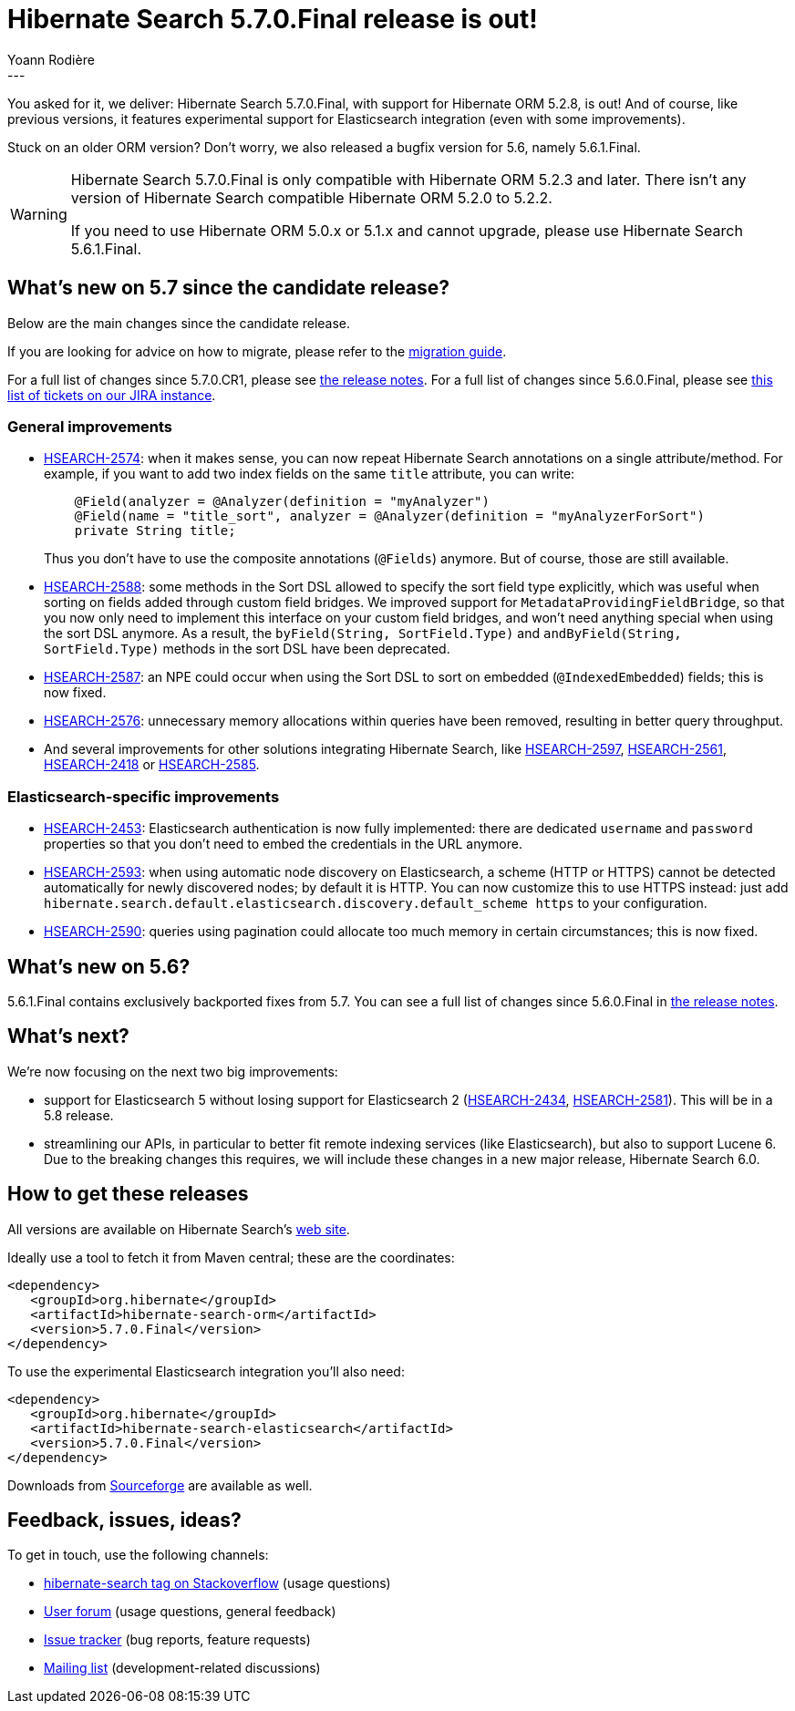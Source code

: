= Hibernate Search 5.7.0.Final release is out!
Yoann Rodière
:awestruct-tags: [ "Hibernate Search", "Elasticsearch", "Releases" ]
:awestruct-layout: blog-post
:awestruct-project: search
---

You asked for it, we deliver: Hibernate Search 5.7.0.Final, with support for Hibernate ORM 5.2.8, is out!
And of course, like previous versions, it features experimental support for Elasticsearch integration
(even with some improvements).

Stuck on an older ORM version? Don't worry, we also released a bugfix version for 5.6, namely 5.6.1.Final.

[WARNING]
====
Hibernate Search 5.7.0.Final is only compatible with Hibernate ORM 5.2.3 and later. There isn't any version of Hibernate Search compatible Hibernate ORM 5.2.0 to 5.2.2.

If you need to use Hibernate ORM 5.0.x or 5.1.x and cannot upgrade,
please use Hibernate Search 5.6.1.Final.
====

== What's new on 5.7 since the candidate release?

Below are the main changes since the candidate release.

If you are looking for advice on how to migrate, please refer to the
https://hibernate.org/search/documentation/migrate/5.7/[migration guide].

For a full list of changes since 5.7.0.CR1, please see https://hibernate.atlassian.net/secure/ReleaseNote.jspa?projectId=10061&version=27300[the release notes].
For a full list of changes since 5.6.0.Final, please see https://hibernate.atlassian.net/issues/?jql=fixVersion%20in%20(5.7.0.Alpha1%2C%205.7.0.Beta1%2C%205.7.0.Beta2%2C%205.7.0.CR1%2C%205.7.0.Final)%20AND%20fixVersion%20not%20in%20(5.6.0.Alpha1%2C%205.6.0.Alpha2%2C%205.6.0.Alpha3%2C%205.6.0.Beta1%2C%205.6.0.Beta2%2C%205.6.0.Beta3%2C%205.6.0.Beta4%2C%205.6.0.CR1%2C%205.6.0.Final)[this list of tickets on our JIRA instance].

=== General improvements

 * https://hibernate.atlassian.net/browse/HSEARCH-2574[HSEARCH-2574]: when it makes sense,
   you can now repeat Hibernate Search annotations on a single attribute/method.
   For example, if you want to add two index fields on the same `title` attribute, you can write:
+
====
[source, Java]
----
    @Field(analyzer = @Analyzer(definition = "myAnalyzer")
    @Field(name = "title_sort", analyzer = @Analyzer(definition = "myAnalyzerForSort")
    private String title;
====
+
Thus you don't have to use the composite annotations (`@Fields`) anymore.
But of course, those are still available.
 * https://hibernate.atlassian.net/browse/HSEARCH-2588[HSEARCH-2588]: some methods in the Sort DSL allowed to specify
   the sort field type explicitly, which was useful when sorting on fields added through custom field bridges.
   We improved support for `MetadataProvidingFieldBridge`,
   so that you now only need to implement this interface on your custom field bridges,
   and won't need anything special when using the sort DSL anymore.
   As a result, the `byField(String, SortField.Type)` and `andByField(String, SortField.Type)` methods
   in the sort DSL have been deprecated.  
 * https://hibernate.atlassian.net/browse/HSEARCH-2587[HSEARCH-2587]: an NPE could occur when using the Sort DSL to sort on embedded (`@IndexedEmbedded`) fields; this is now fixed.
 * https://hibernate.atlassian.net/browse/HSEARCH-2576[HSEARCH-2576]: unnecessary memory allocations within queries have
   been removed, resulting in better query throughput.
 * And several improvements for other solutions integrating Hibernate Search, like https://hibernate.atlassian.net/browse/HSEARCH-2597[HSEARCH-2597], https://hibernate.atlassian.net/browse/HSEARCH-2561[HSEARCH-2561], https://hibernate.atlassian.net/browse/HSEARCH-2418[HSEARCH-2418] or https://hibernate.atlassian.net/browse/HSEARCH-2585[HSEARCH-2585].


=== Elasticsearch-specific improvements

 * https://hibernate.atlassian.net/browse/HSEARCH-2453[HSEARCH-2453]: Elasticsearch authentication is now fully implemented: there are dedicated `username` and `password` properties so that you don't need to embed the credentials in the URL anymore.
 * https://hibernate.atlassian.net/browse/HSEARCH-2593[HSEARCH-2593]: when using automatic node discovery on Elasticsearch, a scheme (HTTP or HTTPS) cannot be detected automatically for newly discovered nodes; by default it is HTTP. You can now customize this to use HTTPS instead: just add `hibernate.search.default.elasticsearch.discovery.default_scheme https` to your configuration.
 * https://hibernate.atlassian.net/browse/HSEARCH-2590[HSEARCH-2590]: queries using pagination could allocate too much memory in certain circumstances; this is now fixed.

== What's new on 5.6?

5.6.1.Final contains exclusively backported fixes from 5.7. You can see a full list of changes since 5.6.0.Final in https://hibernate.atlassian.net/secure/ReleaseNote.jspa?projectId=10061&version=26102[the release notes].

== What's next?

We're now focusing on the next two big improvements: 

 * support for Elasticsearch 5 without losing support for Elasticsearch 2 (https://hibernate.atlassian.net/browse/HSEARCH-2434[HSEARCH-2434],
   https://hibernate.atlassian.net/browse/HSEARCH-2581[HSEARCH-2581]). This will be in a 5.8 release.
 * streamlining our APIs, in particular to better fit remote indexing services (like Elasticsearch),
   but also to support Lucene 6.
   Due to the breaking changes this requires, we will include these changes in a new major release,
   Hibernate Search 6.0.

== How to get these releases

All versions are available on Hibernate Search's https://hibernate.org/search/[web site].

Ideally use a tool to fetch it from Maven central; these are the coordinates:

====
[source, XML]
----
<dependency>
   <groupId>org.hibernate</groupId>
   <artifactId>hibernate-search-orm</artifactId>
   <version>5.7.0.Final</version>
</dependency>
----
====

To use the experimental Elasticsearch integration you'll also need:

====
[source, XML]
----
<dependency>
   <groupId>org.hibernate</groupId>
   <artifactId>hibernate-search-elasticsearch</artifactId>
   <version>5.7.0.Final</version>
</dependency>
----
====

Downloads from https://sourceforge.net/projects/hibernate/files/hibernate-search/[Sourceforge] are available as well.

== Feedback, issues, ideas?

To get in touch, use the following channels:

* http://stackoverflow.com/questions/tagged/hibernate-search[hibernate-search tag on Stackoverflow] (usage questions)
* https://forum.hibernate.org/viewforum.php?f=9[User forum] (usage questions, general feedback)
* https://hibernate.atlassian.net/browse/HSEARCH[Issue tracker] (bug reports, feature requests)
* http://lists.jboss.org/pipermail/hibernate-dev/[Mailing list] (development-related discussions)

